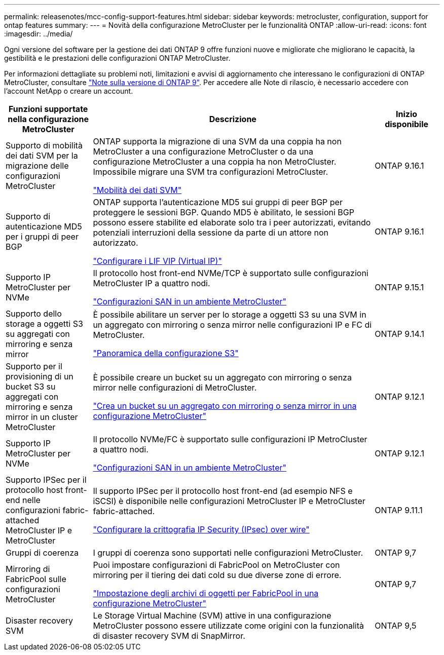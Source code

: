 ---
permalink: releasenotes/mcc-config-support-features.html 
sidebar: sidebar 
keywords: metrocluster, configuration, support for ontap features 
summary:  
---
= Novità della configurazione MetroCluster per le funzionalità ONTAP
:allow-uri-read: 
:icons: font
:imagesdir: ../media/


[role="lead"]
Ogni versione del software per la gestione dei dati ONTAP 9 offre funzioni nuove e migliorate che migliorano le capacità, la gestibilità e le prestazioni delle configurazioni ONTAP MetroCluster.

Per informazioni dettagliate su problemi noti, limitazioni e avvisi di aggiornamento che interessano le configurazioni di ONTAP MetroCluster, consultare https://library.netapp.com/ecm/ecm_download_file/ECMLP2492508["Note sulla versione di ONTAP 9"^]. Per accedere alle Note di rilascio, è necessario accedere con l'account NetApp o creare un account.

[cols="20,65,15"]
|===
| Funzioni supportate nella configurazione MetroCluster | Descrizione | Inizio disponibile 


 a| 
Supporto di mobilità dei dati SVM per la migrazione delle configurazioni MetroCluster
 a| 
ONTAP supporta la migrazione di una SVM da una coppia ha non MetroCluster a una configurazione MetroCluster o da una configurazione MetroCluster a una coppia ha non MetroCluster. Impossibile migrare una SVM tra configurazioni MetroCluster.

link:https://docs.netapp.com/us-en/ontap/svm-migrate/index.html["Mobilità dei dati SVM"^]
 a| 
ONTAP 9.16.1



 a| 
Supporto di autenticazione MD5 per i gruppi di peer BGP
 a| 
ONTAP supporta l'autenticazione MD5 sui gruppi di peer BGP per proteggere le sessioni BGP. Quando MD5 è abilitato, le sessioni BGP possono essere stabilite ed elaborate solo tra i peer autorizzati, evitando potenziali interruzioni della sessione da parte di un attore non autorizzato.

link:https://docs.netapp.com/us-en/ontap/networking/configure_virtual_ip_@vip@_lifs.html["Configurare i LIF VIP (Virtual IP)"^]
 a| 
ONTAP 9.16.1



 a| 
Supporto IP MetroCluster per NVMe
 a| 
Il protocollo host front-end NVMe/TCP è supportato sulle configurazioni MetroCluster IP a quattro nodi.

link:https://docs.netapp.com/us-en/ontap/san-admin/san-config-mcc-concept.html["Configurazioni SAN in un ambiente MetroCluster"^]
 a| 
ONTAP 9.15.1



 a| 
Supporto dello storage a oggetti S3 su aggregati con mirroring e senza mirror
 a| 
È possibile abilitare un server per lo storage a oggetti S3 su una SVM in un aggregato con mirroring o senza mirror nelle configurazioni IP e FC di MetroCluster.

https://docs.netapp.com/us-en/ontap/s3-config/index.html["Panoramica della configurazione S3"]
 a| 
ONTAP 9.14.1



 a| 
Supporto per il provisioning di un bucket S3 su aggregati con mirroring e senza mirror in un cluster MetroCluster
 a| 
È possibile creare un bucket su un aggregato con mirroring o senza mirror nelle configurazioni di MetroCluster.

https://docs.netapp.com/us-en/ontap/s3-config/create-bucket-mcc-task.html["Crea un bucket su un aggregato con mirroring o senza mirror in una configurazione MetroCluster"]
 a| 
ONTAP 9.12.1



 a| 
Supporto IP MetroCluster per NVMe
 a| 
Il protocollo NVMe/FC è supportato sulle configurazioni IP MetroCluster a quattro nodi.

link:https://docs.netapp.com/us-en/ontap/san-admin/san-config-mcc-concept.html["Configurazioni SAN in un ambiente MetroCluster"^]
 a| 
ONTAP 9.12.1



 a| 
Supporto IPSec per il protocollo host front-end nelle configurazioni fabric-attached MetroCluster IP e MetroCluster
 a| 
Il supporto IPSec per il protocollo host front-end (ad esempio NFS e iSCSI) è disponibile nelle configurazioni MetroCluster IP e MetroCluster fabric-attached.

https://docs.netapp.com/us-en/ontap/networking/configure_ip_security_@ipsec@_over_wire_encryption.html["Configurare la crittografia IP Security (IPsec) over wire"]
 a| 
ONTAP 9.11.1



 a| 
Gruppi di coerenza
 a| 
I gruppi di coerenza sono supportati nelle configurazioni MetroCluster.
 a| 
ONTAP 9,7



 a| 
Mirroring di FabricPool sulle configurazioni MetroCluster
 a| 
Puoi impostare configurazioni di FabricPool on MetroCluster con mirroring per il tiering dei dati cold su due diverse zone di errore.

https://docs.netapp.com/us-en/ontap/fabricpool/setup-object-stores-mcc-task.html["Impostazione degli archivi di oggetti per FabricPool in una configurazione MetroCluster"]
 a| 
ONTAP 9,7



 a| 
Disaster recovery SVM
 a| 
Le Storage Virtual Machine (SVM) attive in una configurazione MetroCluster possono essere utilizzate come origini con la funzionalità di disaster recovery SVM di SnapMirror.
 a| 
ONTAP 9,5

|===